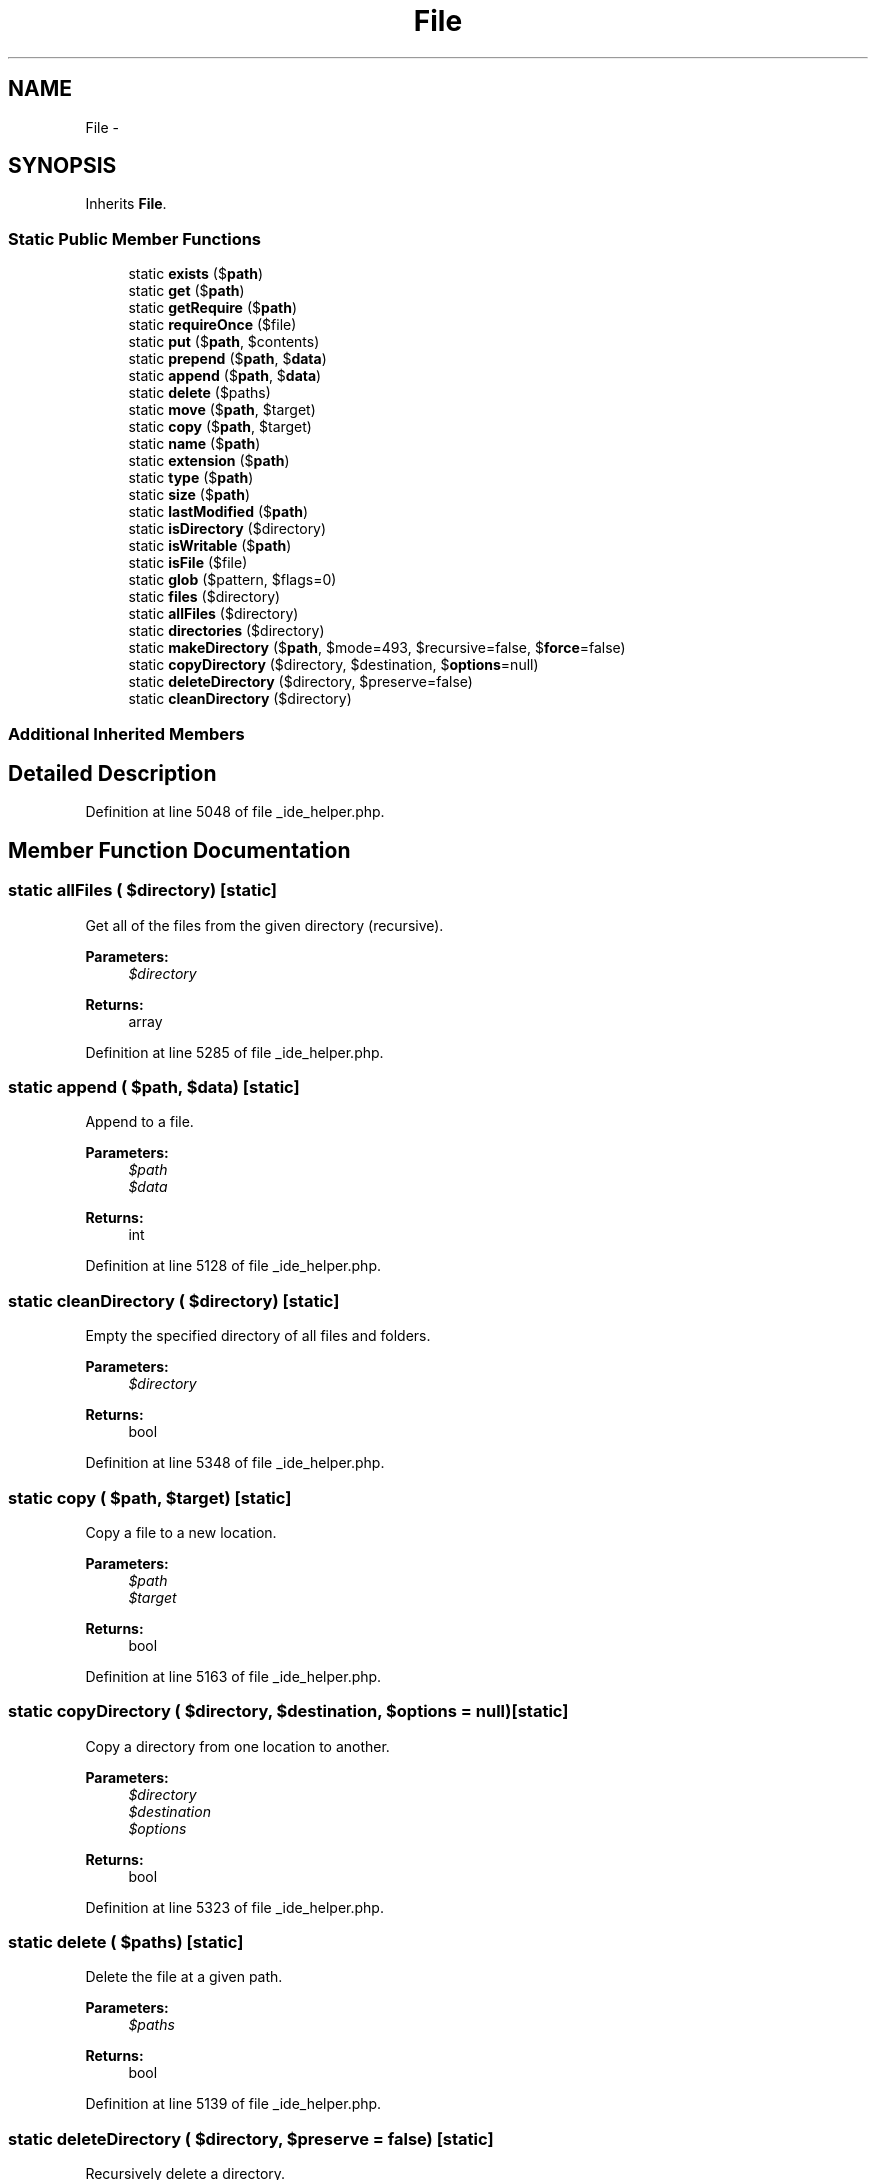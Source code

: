 .TH "File" 3 "Tue Apr 14 2015" "Version 1.0" "VirtualSCADA" \" -*- nroff -*-
.ad l
.nh
.SH NAME
File \- 
.SH SYNOPSIS
.br
.PP
.PP
Inherits \fBFile\fP\&.
.SS "Static Public Member Functions"

.in +1c
.ti -1c
.RI "static \fBexists\fP ($\fBpath\fP)"
.br
.ti -1c
.RI "static \fBget\fP ($\fBpath\fP)"
.br
.ti -1c
.RI "static \fBgetRequire\fP ($\fBpath\fP)"
.br
.ti -1c
.RI "static \fBrequireOnce\fP ($file)"
.br
.ti -1c
.RI "static \fBput\fP ($\fBpath\fP, $contents)"
.br
.ti -1c
.RI "static \fBprepend\fP ($\fBpath\fP, $\fBdata\fP)"
.br
.ti -1c
.RI "static \fBappend\fP ($\fBpath\fP, $\fBdata\fP)"
.br
.ti -1c
.RI "static \fBdelete\fP ($paths)"
.br
.ti -1c
.RI "static \fBmove\fP ($\fBpath\fP, $target)"
.br
.ti -1c
.RI "static \fBcopy\fP ($\fBpath\fP, $target)"
.br
.ti -1c
.RI "static \fBname\fP ($\fBpath\fP)"
.br
.ti -1c
.RI "static \fBextension\fP ($\fBpath\fP)"
.br
.ti -1c
.RI "static \fBtype\fP ($\fBpath\fP)"
.br
.ti -1c
.RI "static \fBsize\fP ($\fBpath\fP)"
.br
.ti -1c
.RI "static \fBlastModified\fP ($\fBpath\fP)"
.br
.ti -1c
.RI "static \fBisDirectory\fP ($directory)"
.br
.ti -1c
.RI "static \fBisWritable\fP ($\fBpath\fP)"
.br
.ti -1c
.RI "static \fBisFile\fP ($file)"
.br
.ti -1c
.RI "static \fBglob\fP ($pattern, $flags=0)"
.br
.ti -1c
.RI "static \fBfiles\fP ($directory)"
.br
.ti -1c
.RI "static \fBallFiles\fP ($directory)"
.br
.ti -1c
.RI "static \fBdirectories\fP ($directory)"
.br
.ti -1c
.RI "static \fBmakeDirectory\fP ($\fBpath\fP, $mode=493, $recursive=false, $\fBforce\fP=false)"
.br
.ti -1c
.RI "static \fBcopyDirectory\fP ($directory, $destination, $\fBoptions\fP=null)"
.br
.ti -1c
.RI "static \fBdeleteDirectory\fP ($directory, $preserve=false)"
.br
.ti -1c
.RI "static \fBcleanDirectory\fP ($directory)"
.br
.in -1c
.SS "Additional Inherited Members"
.SH "Detailed Description"
.PP 
Definition at line 5048 of file _ide_helper\&.php\&.
.SH "Member Function Documentation"
.PP 
.SS "static allFiles ( $directory)\fC [static]\fP"
Get all of the files from the given directory (recursive)\&.
.PP
\fBParameters:\fP
.RS 4
\fI$directory\fP 
.RE
.PP
\fBReturns:\fP
.RS 4
array 
.RE
.PP

.PP
Definition at line 5285 of file _ide_helper\&.php\&.
.SS "static append ( $path,  $data)\fC [static]\fP"
Append to a file\&.
.PP
\fBParameters:\fP
.RS 4
\fI$path\fP 
.br
\fI$data\fP 
.RE
.PP
\fBReturns:\fP
.RS 4
int 
.RE
.PP

.PP
Definition at line 5128 of file _ide_helper\&.php\&.
.SS "static cleanDirectory ( $directory)\fC [static]\fP"
Empty the specified directory of all files and folders\&.
.PP
\fBParameters:\fP
.RS 4
\fI$directory\fP 
.RE
.PP
\fBReturns:\fP
.RS 4
bool 
.RE
.PP

.PP
Definition at line 5348 of file _ide_helper\&.php\&.
.SS "static copy ( $path,  $target)\fC [static]\fP"
Copy a file to a new location\&.
.PP
\fBParameters:\fP
.RS 4
\fI$path\fP 
.br
\fI$target\fP 
.RE
.PP
\fBReturns:\fP
.RS 4
bool 
.RE
.PP

.PP
Definition at line 5163 of file _ide_helper\&.php\&.
.SS "static copyDirectory ( $directory,  $destination,  $options = \fCnull\fP)\fC [static]\fP"
Copy a directory from one location to another\&.
.PP
\fBParameters:\fP
.RS 4
\fI$directory\fP 
.br
\fI$destination\fP 
.br
\fI$options\fP 
.RE
.PP
\fBReturns:\fP
.RS 4
bool 
.RE
.PP

.PP
Definition at line 5323 of file _ide_helper\&.php\&.
.SS "static delete ( $paths)\fC [static]\fP"
Delete the file at a given path\&.
.PP
\fBParameters:\fP
.RS 4
\fI$paths\fP 
.RE
.PP
\fBReturns:\fP
.RS 4
bool 
.RE
.PP

.PP
Definition at line 5139 of file _ide_helper\&.php\&.
.SS "static deleteDirectory ( $directory,  $preserve = \fCfalse\fP)\fC [static]\fP"
Recursively delete a directory\&.
.PP
The directory itself may be optionally preserved\&.
.PP
\fBParameters:\fP
.RS 4
\fI$directory\fP 
.br
\fI$preserve\fP 
.RE
.PP
\fBReturns:\fP
.RS 4
bool 
.RE
.PP

.PP
Definition at line 5337 of file _ide_helper\&.php\&.
.SS "static directories ( $directory)\fC [static]\fP"
Get all of the directories within a given directory\&.
.PP
\fBParameters:\fP
.RS 4
\fI$directory\fP 
.RE
.PP
\fBReturns:\fP
.RS 4
array 
.RE
.PP

.PP
Definition at line 5296 of file _ide_helper\&.php\&.
.SS "static exists ( $path)\fC [static]\fP"
Determine if a file exists\&.
.PP
\fBParameters:\fP
.RS 4
\fI$path\fP 
.RE
.PP
\fBReturns:\fP
.RS 4
bool 
.RE
.PP

.PP
Definition at line 5057 of file _ide_helper\&.php\&.
.SS "static extension ( $path)\fC [static]\fP"
Extract the file extension from a file path\&.
.PP
\fBParameters:\fP
.RS 4
\fI$path\fP 
.RE
.PP
\fBReturns:\fP
.RS 4
string 
.RE
.PP

.PP
Definition at line 5185 of file _ide_helper\&.php\&.
.SS "static files ( $directory)\fC [static]\fP"
Get an array of all files in a directory\&.
.PP
\fBParameters:\fP
.RS 4
\fI$directory\fP 
.RE
.PP
\fBReturns:\fP
.RS 4
array 
.RE
.PP

.PP
Definition at line 5274 of file _ide_helper\&.php\&.
.SS "static get ( $path)\fC [static]\fP"
Get the contents of a file\&.
.PP
\fBParameters:\fP
.RS 4
\fI$path\fP 
.RE
.PP
\fBReturns:\fP
.RS 4
string 
.RE
.PP
\fBExceptions:\fP
.RS 4
\fIFileNotFoundException\fP 
.RE
.PP

.PP
Definition at line 5069 of file _ide_helper\&.php\&.
.SS "static getRequire ( $path)\fC [static]\fP"
Get the returned value of a file\&.
.PP
\fBParameters:\fP
.RS 4
\fI$path\fP 
.RE
.PP
\fBReturns:\fP
.RS 4
mixed 
.RE
.PP
\fBExceptions:\fP
.RS 4
\fIFileNotFoundException\fP 
.RE
.PP

.PP
Definition at line 5081 of file _ide_helper\&.php\&.
.SS "static glob ( $pattern,  $flags = \fC0\fP)\fC [static]\fP"
Find path names matching a given pattern\&.
.PP
\fBParameters:\fP
.RS 4
\fI$pattern\fP 
.br
\fI$flags\fP 
.RE
.PP
\fBReturns:\fP
.RS 4
array 
.RE
.PP

.PP
Definition at line 5263 of file _ide_helper\&.php\&.
.SS "static isDirectory ( $directory)\fC [static]\fP"
Determine if the given path is a directory\&.
.PP
\fBParameters:\fP
.RS 4
\fI$directory\fP 
.RE
.PP
\fBReturns:\fP
.RS 4
bool 
.RE
.PP

.PP
Definition at line 5229 of file _ide_helper\&.php\&.
.SS "static isFile ( $file)\fC [static]\fP"
Determine if the given path is a file\&.
.PP
\fBParameters:\fP
.RS 4
\fI$file\fP 
.RE
.PP
\fBReturns:\fP
.RS 4
bool 
.RE
.PP

.PP
Definition at line 5251 of file _ide_helper\&.php\&.
.SS "static isWritable ( $path)\fC [static]\fP"
Determine if the given path is writable\&.
.PP
\fBParameters:\fP
.RS 4
\fI$path\fP 
.RE
.PP
\fBReturns:\fP
.RS 4
bool 
.RE
.PP

.PP
Definition at line 5240 of file _ide_helper\&.php\&.
.SS "static lastModified ( $path)\fC [static]\fP"
Get the file's last modification time\&.
.PP
\fBParameters:\fP
.RS 4
\fI$path\fP 
.RE
.PP
\fBReturns:\fP
.RS 4
int 
.RE
.PP

.PP
Definition at line 5218 of file _ide_helper\&.php\&.
.SS "static makeDirectory ( $path,  $mode = \fC493\fP,  $recursive = \fCfalse\fP,  $force = \fCfalse\fP)\fC [static]\fP"
Create a directory\&.
.PP
\fBParameters:\fP
.RS 4
\fI$path\fP 
.br
\fI$mode\fP 
.br
\fI$recursive\fP 
.br
\fI$force\fP 
.RE
.PP
\fBReturns:\fP
.RS 4
bool 
.RE
.PP

.PP
Definition at line 5310 of file _ide_helper\&.php\&.
.SS "static move ( $path,  $target)\fC [static]\fP"
Move a file to a new location\&.
.PP
\fBParameters:\fP
.RS 4
\fI$path\fP 
.br
\fI$target\fP 
.RE
.PP
\fBReturns:\fP
.RS 4
bool 
.RE
.PP

.PP
Definition at line 5151 of file _ide_helper\&.php\&.
.SS "static name ( $path)\fC [static]\fP"
Extract the file name from a file path\&.
.PP
\fBParameters:\fP
.RS 4
\fI$path\fP 
.RE
.PP
\fBReturns:\fP
.RS 4
string 
.RE
.PP

.PP
Definition at line 5174 of file _ide_helper\&.php\&.
.SS "static prepend ( $path,  $data)\fC [static]\fP"
Prepend to a file\&.
.PP
\fBParameters:\fP
.RS 4
\fI$path\fP 
.br
\fI$data\fP 
.RE
.PP
\fBReturns:\fP
.RS 4
int 
.RE
.PP

.PP
Definition at line 5116 of file _ide_helper\&.php\&.
.SS "static put ( $path,  $contents)\fC [static]\fP"
Write the contents of a file\&.
.PP
\fBParameters:\fP
.RS 4
\fI$path\fP 
.br
\fI$contents\fP 
.RE
.PP
\fBReturns:\fP
.RS 4
int 
.RE
.PP

.PP
Definition at line 5104 of file _ide_helper\&.php\&.
.SS "static requireOnce ( $file)\fC [static]\fP"
Require the given file once\&.
.PP
\fBParameters:\fP
.RS 4
\fI$file\fP 
.RE
.PP
\fBReturns:\fP
.RS 4
mixed 
.RE
.PP

.PP
Definition at line 5092 of file _ide_helper\&.php\&.
.SS "static size ( $path)\fC [static]\fP"
Get the file size of a given file\&.
.PP
\fBParameters:\fP
.RS 4
\fI$path\fP 
.RE
.PP
\fBReturns:\fP
.RS 4
int 
.RE
.PP

.PP
Definition at line 5207 of file _ide_helper\&.php\&.
.SS "static type ( $path)\fC [static]\fP"
Get the file type of a given file\&.
.PP
\fBParameters:\fP
.RS 4
\fI$path\fP 
.RE
.PP
\fBReturns:\fP
.RS 4
string 
.RE
.PP

.PP
Definition at line 5196 of file _ide_helper\&.php\&.

.SH "Author"
.PP 
Generated automatically by Doxygen for VirtualSCADA from the source code\&.

